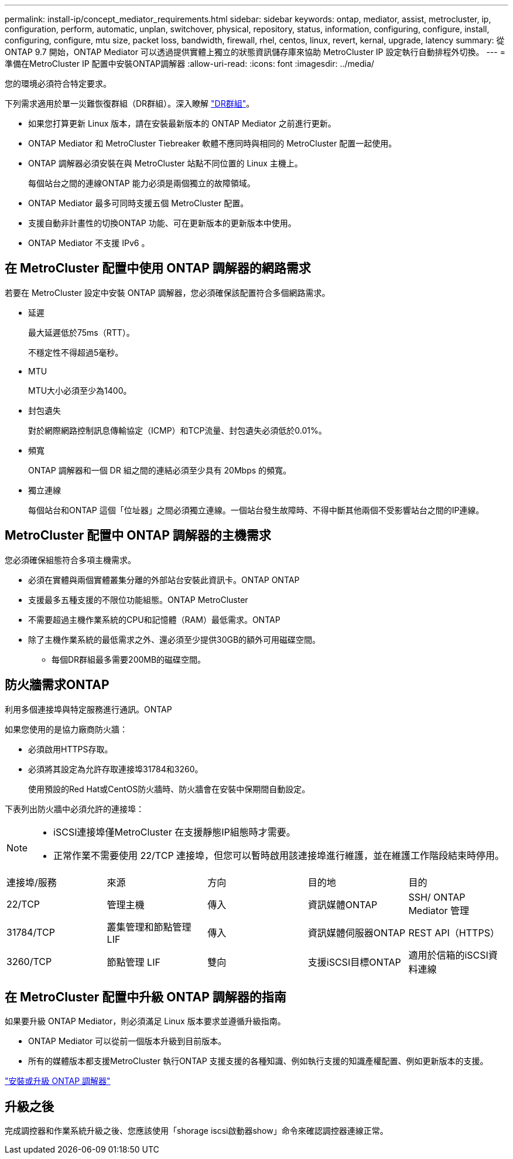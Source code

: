 ---
permalink: install-ip/concept_mediator_requirements.html 
sidebar: sidebar 
keywords: ontap, mediator, assist, metrocluster, ip, configuration, perform, automatic, unplan, switchover, physical, repository, status, information, configuring, configure, install, configuring, configure, mtu size, packet loss, bandwidth, firewall, rhel, centos, linux, revert, kernal, upgrade, latency 
summary: 從 ONTAP 9.7 開始，ONTAP Mediator 可以透過提供實體上獨立的狀態資訊儲存庫來協助 MetroCluster IP 設定執行自動排程外切換。 
---
= 準備在MetroCluster IP 配置中安裝ONTAP調解器
:allow-uri-read: 
:icons: font
:imagesdir: ../media/


[role="lead"]
您的環境必須符合特定要求。

下列需求適用於單一災難恢復群組（DR群組）。深入瞭解 link:concept_parts_of_an_ip_mcc_configuration_mcc_ip.html#disaster-recovery-dr-groups["DR群組"]。

* 如果您打算更新 Linux 版本，請在安裝最新版本的 ONTAP Mediator 之前進行更新。
* ONTAP Mediator 和 MetroCluster Tiebreaker 軟體不應同時與相同的 MetroCluster 配置一起使用。
* ONTAP 調解器必須安裝在與 MetroCluster 站點不同位置的 Linux 主機上。
+
每個站台之間的連線ONTAP 能力必須是兩個獨立的故障領域。

* ONTAP Mediator 最多可同時支援五個 MetroCluster 配置。
* 支援自動非計畫性的切換ONTAP 功能、可在更新版本的更新版本中使用。
* ONTAP Mediator 不支援 IPv6 。




== 在 MetroCluster 配置中使用 ONTAP 調解器的網路需求

若要在 MetroCluster 設定中安裝 ONTAP 調解器，您必須確保該配置符合多個網路需求。

* 延遲
+
最大延遲低於75ms（RTT）。

+
不穩定性不得超過5毫秒。

* MTU
+
MTU大小必須至少為1400。

* 封包遺失
+
對於網際網路控制訊息傳輸協定（ICMP）和TCP流量、封包遺失必須低於0.01%。

* 頻寬
+
ONTAP 調解器和一個 DR 組之間的連結必須至少具有 20Mbps 的頻寬。

* 獨立連線
+
每個站台和ONTAP 這個「位址器」之間必須獨立連線。一個站台發生故障時、不得中斷其他兩個不受影響站台之間的IP連線。





== MetroCluster 配置中 ONTAP 調解器的主機需求

您必須確保組態符合多項主機需求。

* 必須在實體與兩個實體叢集分離的外部站台安裝此資訊卡。ONTAP ONTAP
* 支援最多五種支援的不限位功能組態。ONTAP MetroCluster
* 不需要超過主機作業系統的CPU和記憶體（RAM）最低需求。ONTAP
* 除了主機作業系統的最低需求之外、還必須至少提供30GB的額外可用磁碟空間。
+
** 每個DR群組最多需要200MB的磁碟空間。






== 防火牆需求ONTAP

利用多個連接埠與特定服務進行通訊。ONTAP

如果您使用的是協力廠商防火牆：

* 必須啟用HTTPS存取。
* 必須將其設定為允許存取連接埠31784和3260。
+
使用預設的Red Hat或CentOS防火牆時、防火牆會在安裝中保期間自動設定。



下表列出防火牆中必須允許的連接埠：

[NOTE]
====
* iSCSI連接埠僅MetroCluster 在支援靜態IP組態時才需要。
* 正常作業不需要使用 22/TCP 連接埠，但您可以暫時啟用該連接埠進行維護，並在維護工作階段結束時停用。


====
|===


| 連接埠/服務 | 來源 | 方向 | 目的地 | 目的 


 a| 
22/TCP
 a| 
管理主機
 a| 
傳入
 a| 
資訊媒體ONTAP
 a| 
SSH/ ONTAP Mediator 管理



 a| 
31784/TCP
 a| 
叢集管理和節點管理 LIF
 a| 
傳入
 a| 
資訊媒體伺服器ONTAP
 a| 
REST API（HTTPS）



 a| 
3260/TCP
 a| 
節點管理 LIF
 a| 
雙向
 a| 
支援iSCSI目標ONTAP
 a| 
適用於信箱的iSCSI資料連線

|===


== 在 MetroCluster 配置中升級 ONTAP 調解器的指南

如果要升級 ONTAP Mediator，則必須滿足 Linux 版本要求並遵循升級指南。

* ONTAP Mediator 可以從前一個版本升級到目前版本。
* 所有的媒體版本都支援MetroCluster 執行ONTAP 支援支援的各種知識、例如執行支援的知識產權配置、例如更新版本的支援。


link:https://docs.netapp.com/us-en/ontap/mediator/index.html["安裝或升級 ONTAP 調解器"^]



== 升級之後

完成調控器和作業系統升級之後、您應該使用「shorage iscsi啟動器show」命令來確認調控器連線正常。
